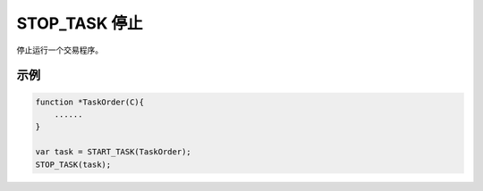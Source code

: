 .. _g_stop_task:

STOP_TASK 停止
==============================

停止运行一个交易程序。

.. js:function:: STOP_TASK(task)

   :param object task: 调用 START_TASK() 时返回的对象。
   :returns: null

示例
----------------------------------

.. code-block:: javascript

    function *TaskOrder(C){
        ......
    }

    var task = START_TASK(TaskOrder);
    STOP_TASK(task);
    
